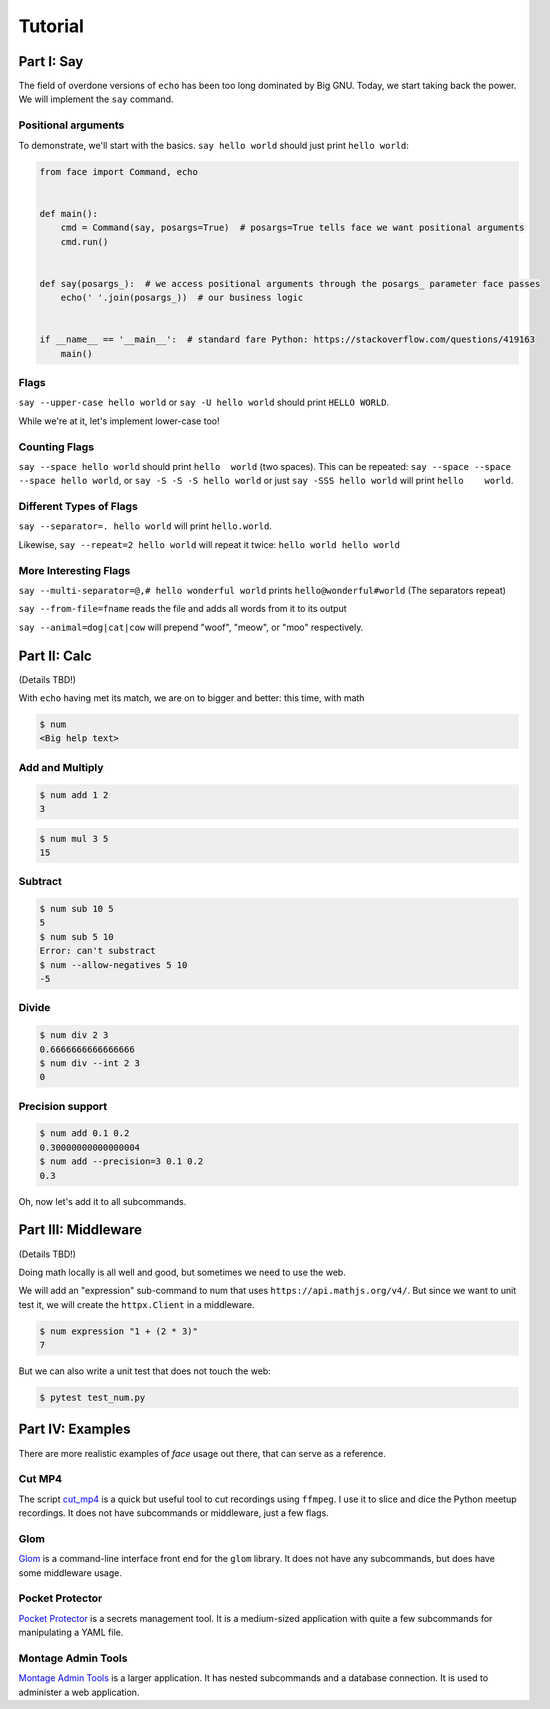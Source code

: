 Tutorial
========


Part I: Say
-----------

The field of overdone versions of ``echo`` has been too long dominated
by Big GNU.
Today, we start taking back the power.
We will implement the ``say`` command.

Positional arguments
~~~~~~~~~~~~~~~~~~~~

To demonstrate, we'll start with the basics.
``say hello world``
should just print ``hello world``:

.. code::

    from face import Command, echo


    def main():
        cmd = Command(say, posargs=True)  # posargs=True tells face we want positional arguments
        cmd.run()


    def say(posargs_):  # we access positional arguments through the posargs_ parameter face passes
        echo(' '.join(posargs_))  # our business logic


    if __name__ == '__main__':  # standard fare Python: https://stackoverflow.com/questions/419163
        main()


Flags
~~~~~

``say --upper-case hello world``
or
``say -U hello world``
should print
``HELLO WORLD``.

While we're at it,
let's implement lower-case too!

Counting Flags
~~~~~~~~~~~~~~

``say --space hello world``
should print
``hello  world``
(two spaces).
This can be repeated:
``say --space --space --space hello world``,
or
``say -S -S -S hello world``
or just
``say -SSS hello world``
will print
``hello    world``.

Different Types of Flags
~~~~~~~~~~~~~~~~~~~~~~~~

``say --separator=. hello world``
will print
``hello.world``.

Likewise,
``say --repeat=2 hello world``
will repeat it twice:
``hello world hello world``

More Interesting Flags
~~~~~~~~~~~~~~~~~~~~~~


``say --multi-separator=@,# hello wonderful world``
prints
``hello@wonderful#world``
(The separators repeat)

``say --from-file=fname``
reads the file and adds all words from it to its
output

``say --animal=dog|cat|cow``
will prepend "woof", "meow", or "moo" respectively.


Part II: Calc
-------------

(Details TBD!)

With ``echo`` having met its match,
we are on to bigger and better:
this time,
with math

.. code::

    $ num
    <Big help text>

Add and Multiply
~~~~~~~~~~~~~~~~

.. code::

    $ num add 1 2
    3


.. code::

    $ num mul 3 5
    15


Subtract
~~~~~~~~

.. code::

    $ num sub 10 5
    5
    $ num sub 5 10
    Error: can't substract
    $ num --allow-negatives 5 10
    -5


Divide
~~~~~~

.. code::

    $ num div 2 3
    0.6666666666666666
    $ num div --int 2 3
    0


Precision support
~~~~~~~~~~~~~~~~~


.. code::

    $ num add 0.1 0.2
    0.30000000000000004
    $ num add --precision=3 0.1 0.2
    0.3

Oh, now let's add it to all subcommands.

Part III: Middleware
--------------------

(Details TBD!)

Doing math locally is all well and good,
but sometimes we need to use the web.

We will add an "expression" sub-command
to num that uses ``https://api.mathjs.org/v4/``.
But since we want to unit test it,
we will create the ``httpx.Client`` in a middleware.

.. code::

    $ num expression "1 + (2 * 3)"
    7

But we can also write a unit test that does
not touch the web:

.. code::

    $ pytest test_num.py


Part IV: Examples
-----------------

There are more realistic examples of
`face`
usage out there,
that can serve as a reference.

Cut MP4
~~~~~~~

The script
`cut_mp4`_
is a quick but useful tool to cut recordings using
``ffmpeg``.
I use it to slice and dice the Python meetup recordings.
It does not have subcommands or middleware,
just a few flags.


.. _cut_mp4: https://github.com/mahmoud/face/blob/master/examples/cut_mp4.py

Glom
~~~~

`Glom`_
is a command-line interface front end for the ``glom`` library.
It does not have any subcommands,
but does have some middleware usage.


.. _Glom: https://github.com/mahmoud/glom/blob/master/glom/cli.py

Pocket Protector
~~~~~~~~~~~~~~~~

`Pocket Protector`_ is a secrets management tool.
It is a medium-sized application with quite a few subcommands
for manipulating a YAML file.

.. _Pocket Protector: https://github.com/SimpleLegal/pocket_protector/blob/master/pocket_protector/cli.py

Montage Admin Tools
~~~~~~~~~~~~~~~~~~~

`Montage Admin Tools`_
is a larger application.
It has nested subcommands
and a database connection.
It is used to administer a web application.

.. _Montage Admin Tools: https://github.com/hatnote/montage/blob/master/tools/admin.py
